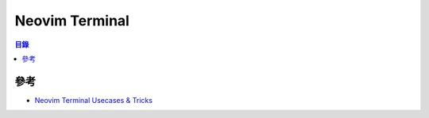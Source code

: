 ========================================
Neovim Terminal
========================================


.. contents:: 目錄


參考
========================================

* `Neovim Terminal Usecases & Tricks <https://medium.com/@garoth/neovim-terminal-usecases-tricks-8961e5ac19b9>`_
